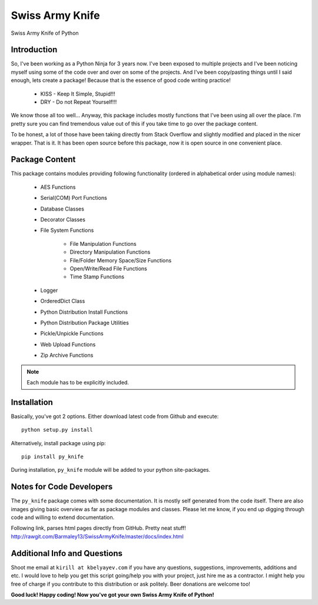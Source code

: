 Swiss Army Knife
****************

Swiss Army Knife of Python

Introduction
============

So, I've been working as a Python Ninja for 3 years now. I've been exposed to multiple projects and I've been noticing
myself using some of the code over and over on some of the projects. And I've been copy/pasting things until I said
enough, lets create a package! Because that is the essence of good code writing practice!

    * KISS - Keep It Simple, Stupid!!!
    * DRY - Do not Repeat Yourself!!!

We know those all too well...
Anyway, this package includes mostly functions that I've been using all over the place. I'm pretty sure you can find
tremendous value out of this if you take time to go over the package content.

To be honest, a lot of those have been taking directly from Stack Overflow and slightly modified and placed in the
nicer wrapper. That is it. It has been open source before this package, now it is open source in one convenient place.

Package Content
===============

This package contains modules providing following functionality (ordered in alphabetical order using module names):

    * AES Functions
    * Serial(COM) Port Functions
    * Database Classes
    * Decorator Classes
    * File System Functions

        * File Manipulation Functions
        * Directory Manipulation Functions
        * File/Folder Memory Space/Size Functions
        * Open/Write/Read File Functions
        * Time Stamp Functions

    * Logger
    * OrderedDict Class
    * Python Distribution Install Functions
    * Python Distribution Package Utilities
    * Pickle/Unpickle Functions
    * Web Upload Functions
    * Zip Archive Functions

.. note:: Each module has to be explicitly included.


Installation
============

Basically, you've got 2 options. Either download latest code from Github and execute::

    python setup.py install

Alternatively, install package using pip::

    pip install py_knife

During installation, ``py_knife`` module will be added to your python site-packages.


Notes for Code Developers
=========================

The ``py_knife`` package comes with some documentation. It is mostly self generated from the code itself.
There are also images giving basic overview as far as package modules and classes. Please let me know, if you end up
digging through code and willing to extend documentation.

Following link, parses html pages directly from GitHub. Pretty neat stuff!
http://rawgit.com/Barmaley13/SwissArmyKnife/master/docs/index.html

Additional Info and Questions
=============================

Shoot me email at ``kirill at kbelyayev.com`` if you have any questions, suggestions, improvements, additions and etc.
I would love to help you get this script going/help you with your project, just hire me as a contractor.
I might help you free of charge if you contribute to this distribution or ask politely. Beer donations are welcome too!

**Good luck! Happy coding! Now you've got your own Swiss Army Knife of Python!**
